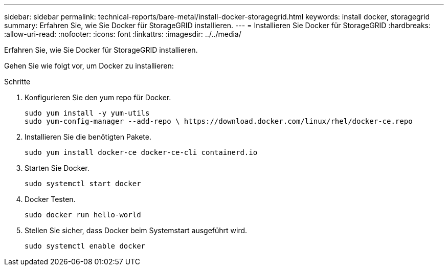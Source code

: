 ---
sidebar: sidebar 
permalink: technical-reports/bare-metal/install-docker-storagegrid.html 
keywords: install docker, storagegrid 
summary: Erfahren Sie, wie Sie Docker für StorageGRID installieren. 
---
= Installieren Sie Docker für StorageGRID
:hardbreaks:
:allow-uri-read: 
:nofooter: 
:icons: font
:linkattrs: 
:imagesdir: ../../media/


[role="lead"]
Erfahren Sie, wie Sie Docker für StorageGRID installieren.

Gehen Sie wie folgt vor, um Docker zu installieren:

.Schritte
. Konfigurieren Sie den yum repo für Docker.
+
[listing]
----
sudo yum install -y yum-utils
sudo yum-config-manager --add-repo \ https://download.docker.com/linux/rhel/docker-ce.repo
----
. Installieren Sie die benötigten Pakete.
+
[listing]
----
sudo yum install docker-ce docker-ce-cli containerd.io
----
. Starten Sie Docker.
+
[listing]
----
sudo systemctl start docker
----
. Docker Testen.
+
[listing]
----
sudo docker run hello-world
----
. Stellen Sie sicher, dass Docker beim Systemstart ausgeführt wird.
+
[listing]
----
sudo systemctl enable docker
----

